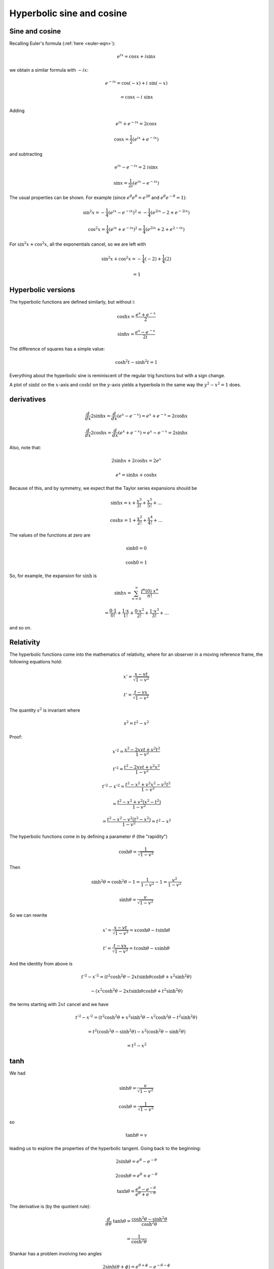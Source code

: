 .. _hyperbolic:

##########################
Hyperbolic sine and cosine
##########################

===============
Sine and cosine
===============

Recalling Euler's formula (:ref:`here <euler-eqn>`):

.. math::

    e^{ix} = \cos x + i \sin x

.. math::

we obtain a similar formula with :math:`- ix`:

.. math::

    e^{-ix} = \cos(-x) + i\ \sin(-x) 
    
    = \cos x - i \ \sin x

Adding

.. math::

    e^{ix} +  e^{-ix} = 2 \cos x

    \cos x = \frac{1}{2} (e^{ix} +  e^{-ix})

and subtracting

.. math::

    e^{ix} -  e^{-ix} = 2 \ i \sin x
     
    \sin x =  \frac{1}{2i} (e^{ix} -  e^{-ix})

The usual properties can be shown.  For example (since :math:`e^{\theta} e^{\theta} = e^{2 \theta}` and :math:`e^{\theta} e^{-\theta} = 1`):

.. math::
     
    \sin^2 x = -\frac{1}{4} (e^{ix} -  e^{-ix})^2 = -\frac{1}{4} (e^{2ix} - 2 + e^{-2ix})
    
    \cos^2 x = \frac{1}{4} (e^{ix} +  e^{-ix})^2 = \frac{1}{4} (e^{2ix} +  2 +  e^{2-ix})
    
For :math:`\sin^2 x + \cos^2 x`, all the exponentials cancel, so we are left with

.. math::

    \sin^2 x + \cos^2 x = -\frac{1}{4}(-2) + \frac{1}{4}(2)
    
    = 1


===================
Hyperbolic versions
===================

The hyperbolic functions are defined similarly, but without i:

.. math::

    \cosh x = \frac{e^{x} +  e^{-x}}{2}

    \sinh x = \frac{e^{x} -  e^{-x}}{2i}

.. image:: /figs/cosh_and_sinh.png
   :scale: 50 %

The difference of squares has a simple value:

.. math::

    \cosh^2 t - \sinh^2 t = 1

Everything about the hyperbolic sine is reminiscent of the regular trig functions but with a sign change.

A plot of :math:`\sinh t` on the :math:`x`-axis and :math:`\cosh t` on the :math:`y`-axis yields a hyperbola in the same way the :math:`y^2 - x^2 = 1` does.

===========
derivatives
===========

.. math::

    \frac{d}{dx} 2 \sinh x = \frac{d}{dx} (e^x - e^{-x}) = e^x + e^{-x}  = 2 \cosh x

    \frac{d}{dx} 2 \cosh x = \frac{d}{dx} (e^x + e^{-x}) = e^x - e^{-x}  = 2 \sinh x

Also, note that: 

.. math::

    2 \sinh x + 2 \cosh x = 2 e^x

    e^x = \sinh x + \cosh x

Because of this, and by symmetry, we expect that the Taylor series expansions should be

.. math::

    \sinh x = x + \frac{x^3}{3!} + \frac{x^5}{5!} + \dots

    \cosh x = 1 + \frac{x^2}{2!} + \frac{x^4}{4!} + \dots

The values of the functions at zero are

.. math::

    \sinh 0 = 0

    \cosh 0 = 1

So, for example, the expansion for :math:`\sinh` is 

.. math::

    \sinh x = \sum_{n=0}^{\infty} \frac{f^n (0)\ x^n }{n!}

    = \frac{0 \cdot 1}{0!} + \frac{1 \cdot x}{1!} + \frac{0 \cdot x^2}{2!} + \frac{1 \cdot x^3}{3!} + \dots

and so on.

==========
Relativity
==========

The hyperbolic functions come into the mathematics of relativity, where for an observer in a moving reference frame, the following equations hold:

.. math::

    x' = \frac{x - vt}{\sqrt{1-v^2}}

    t' = \frac{t - vx}{\sqrt{1-v^2}}

The quantity :math:`s^2` is invariant where

.. math::

    s^2 = t^2 - x^2

Proof:

.. math::

    x'^2 = \frac{x^2 - 2xvt + v^2t^2}{1-v^2}

    t'^2 = \frac{t^2 - 2xvt + v^2x^2}{1-v^2}

    t'^2 - x'^2 = \frac{t^2 - x^2 + v^2x^2 - v^2t^2}{1-v^2}

    = \frac{t^2 - x^2 + v^2(x^2 - t^2) }{1-v^2}

    = \frac{t^2 - x^2 - v^2(t^2 - x^2) }{1-v^2}  = t^2 - x^2

The hyperbolic functions come in by defining a parameter :math:`\theta` (the "rapidity")

.. math::

    \cosh \theta = \frac{1}{\sqrt{1-v^2}}

Then

.. math::

    \sinh^2 \theta = \cosh^2 \theta - 1 = \frac{1}{1-v^2} - 1 = \frac{v^2}{1-v^2}

    \sinh \theta =  \frac{v}{\sqrt{1-v^2}}

So we can rewrite

.. math::

    x' = \frac{x - vt}{\sqrt{1-v^2}} = x \cosh \theta - t \sinh \theta

    t' = \frac{t - vx}{\sqrt{1-v^2}} = t \cosh \theta - x \sinh \theta

And the identity from above is

.. math::

    t'^2 - x'^2 = (t^2 \cosh^2 \theta - 2xt \sinh \theta \cosh \theta + x^2 \sinh^2 \theta)

    \ \ \ \ \ \ \ \ \ \ - (x^2 \cosh^2 \theta - 2xt \sinh \theta \cosh \theta + t^2 \sinh^2 \theta)

the terms starting with :math:`2xt` cancel and we have

.. math::

    t'^2 - x'^2 = (t^2 \cosh^2 \theta + x^2 \sinh^2 \theta - x^2 \cosh^2 \theta - t^2 \sinh^2 \theta)

    = t^2 (\cosh^2 \theta -  \sinh^2 \theta) - x^2  (\cosh^2 \theta -  \sinh^2 \theta)

    = t^2 - x^2

====
tanh
====

We had

.. math::

    \sinh \theta =  \frac{v}{\sqrt{1-v^2}}

    \cosh \theta = \frac{1}{\sqrt{1-v^2}}

so 

.. math::

    \tanh \theta = v

leading us to explore the properties of the hyperbolic tangent.  Going back to the beginning:

.. math::

    2 \sinh \theta = e^{\theta} -  e^{-\theta}

    2 \cosh \theta = e^{\theta} +  e^{-\theta}

    \tanh \theta = \frac{e^{\theta} -  e^{-\theta}}{e^{\theta} +  e^{-\theta}}

The derivative is (by the quotient rule):

.. math::

    \frac{d}{d\theta} \ \tanh \theta = \frac{\cosh^2 \theta - \sinh^2 \theta}{\cosh^2 \theta}

    =  \frac{1}{\cosh^2 \theta}

Shankar has a problem involving two angles

.. math::

    2 \sinh ( \theta + \phi) = e^{\theta + \phi} -  e^{-\theta - \phi}
    
    = e^{\theta} e^{\phi} - e^{-\theta} e^{- \phi}

===================
Inverse hyperbolics
===================

Having looked at the hyperbolic sine and cosine above:

.. math::

    y = \sinh x = \frac{1}{2} ( e^x - e^{-x} )

    y = \cosh x = \frac{1}{2} ( e^x + e^{-x} )

In many ways these are similar to sine and cosine with a sign difference.  For example

.. math::

    \cosh^2 x - \sinh^2 x = 1

    \frac{d}{dx} \sinh x = \cosh x

    \frac{d}{dx} \cosh x = \sinh x

Here, our first job is to derive the inverse functions.  To do that we must solve the above equations for :math:`x`.  Take the first one

===============
inverse of sinh
===============

.. math::

    y = \sinh x = \frac{1}{2} ( e^x - e^{-x} )

    x = \sinh^{-1} y

Substitute :math:`z=e^x`, then:

    2y = z - \frac{1}{z}

    z^2 - 2yz -1 = 0

Solve using the quadratic equation

.. math::

    z = \frac{2y \pm \sqrt{4y^2 + 4}}{2}

    = y \pm \sqrt{y^2 + 1}

Since :math:`z = e^x`, :math:`z > 0` so we take the positive root.  Substitute back to :math:`x`

.. math::

    e^x = y + \sqrt{y^2 + 1}

    x = \ln | y + \sqrt{y^2 + 1} |

Change back to the usual notation with :math:`y` as the dependent variable

.. math::

    y = \sinh^{-1} x = \ln | x + \sqrt{x^2 + 1} |

For the derivative

.. math::

    \frac{dy}{dx} = \frac{1}{x + \sqrt{x^2 + 1}} \ (1 + \frac{x}{\sqrt{x^2 + 1}} )

    = \frac{1}{x + \sqrt{x^2 + 1}} \ (\frac{\sqrt{x^2 + 1} + x}{\sqrt{x^2 + 1}} )

    = \frac{1}{\sqrt{x^2 + 1}}

    \frac{d}{dx} \sinh^{-1} x = \frac{1}{\sqrt{x^2 + 1}}

Recall that

.. math::

    \frac{d}{dx} \sin^{-1} x = \frac{1}{\sqrt{1 - x^2}}

Just a change of sign on one term. 

===============
inverse of cosh
===============

.. math::

    y = \cosh x = \frac{1}{2} ( e^x + e^{-x} )

    x = \cosh^{-1} y

As before, substitute :math:`z = e^x`

.. math::

    2y = z + \frac{1}{z}

    z^2 - 2yz + 1 = 0

    z = \frac{2y \pm \sqrt{4y^2 - 4}}{2}

    = y \pm \sqrt{y^2 - 1}

Take the positive root and back substitute

.. math::

    e^x = y + \sqrt{y^2 - 1}

    x = \ln | y + \sqrt{y^2 - 1} |

Change notation:

.. math::

    y = \cosh^{-1} x = \ln | x + \sqrt{x^2 - 1} |

Differentiate:

.. math::

    \frac{dy}{dx} = \frac{1}{x + \sqrt{x^2 - 1}} (1 + \frac{x}{\sqrt{x^2 - 1}}  )

    = \frac{1}{\sqrt{x^2 - 1}}

    \frac{d}{dx} \cosh^{-1} x = \frac{1}{\sqrt{x^2 - 1}}

Compare with 

.. math::

    \frac{d}{dx} \cos^{-1} x = -\frac{1}{\sqrt{1 - x^2}}

===============
inverse of tanh
===============

Start with 

.. math::

    y = \tanh x = \frac{e^x - e^{-x}}{e^x + e^{-x}}

    = \frac{e^x - 1/e^x}{e^x + 1/e^x}

Substitute :math:`z=e^x`, then:

.. math::

    y = \frac{z - 1/z}{z + 1/z}

    = \frac{z^2 - 1}{z^2 + 1}

    (y-1)z^2 + (0)z + (y+1) = 0

The quadratic equation gives:

.. math::

    \frac{\pm \sqrt{-4(y-1)(y+1)}}{2(y-1)}

Factor out the :math:`\sqrt{4}`

.. math::

    = \pm \frac{\sqrt{-(y-1)(y+1)}}{(y-1)}

    = \pm \frac{\sqrt{(1-y)(y+1)}}{(y-1)}

Choose the negative root but multiply on the bottom by :math:`-1`

.. math::

    = \frac{\sqrt{(1-y)(y+1)}}{(1-y)}

    = \frac{\sqrt{y+1}}{\sqrt{1-y}}

Substitute back

.. math::

    e^x = \frac{\sqrt{y+1}}{\sqrt{1-y}}

    x = \ln (\frac{\sqrt{y+1}}{\sqrt{1-y}})

    x = \frac{1}{2} \ln (\frac{y+1}{1-y})

Change notation

.. math::

    y = \tanh^{-1} x = \frac{1}{2} \ln (\frac{x+1}{1-x})

Differentiate

.. math::

    \frac{d}{dx} \tanh^{-1} x = (\frac{1}{2}) \frac{1-x}{x+1} \frac{(1-x + x + 1)}{(1-x)^2}

    = \frac{1-x}{(x+1)(1-x)^2}

    = \frac{1}{(x+1)(1-x)}

    = \frac{1}{1-x^2}
